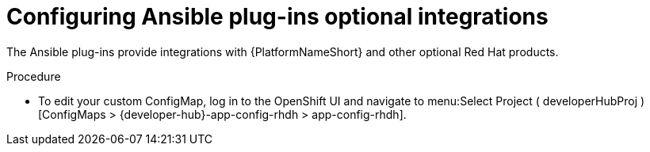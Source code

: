 :_mod-docs-content-type: PROCEDURE

[id="rhdh-configure-optional-integrations_{context}"]
= Configuring Ansible plug-ins optional integrations

[role="_abstract"]
The Ansible plug-ins provide integrations with {PlatformNameShort} and other optional Red Hat products.

// Create a custom ConfigMap called `app-config-rhdh` as outlined in the
// link:{BaseURL}/red_hat_developer_hub/1.2/html-single/administration_guide_for_red_hat_developer_hub/assembly-install-rhdh-ocp#proc-add-custom-app-file-openshift-helm_assembly-install-rhdh-ocp[Adding a custom application configuration file to OpenShift Container Platform using the Helm chart] of the _Administration guide for Red Hat Developer Hub_.
// 
.Procedure

* To edit your custom ConfigMap, log in to the OpenShift UI and navigate to menu:Select Project ( developerHubProj )[ConfigMaps > {developer-hub}-app-config-rhdh > app-config-rhdh].

